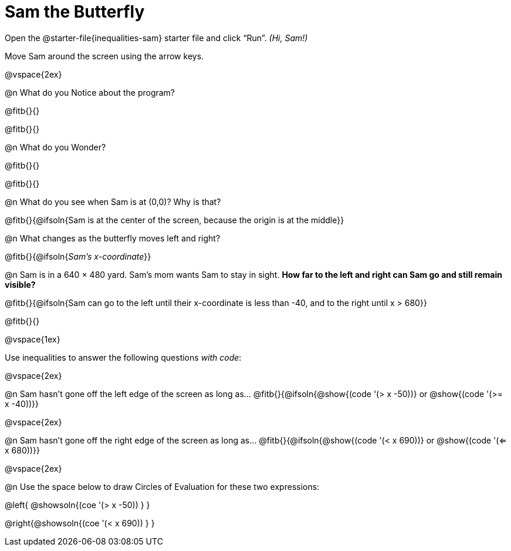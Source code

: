 = Sam the Butterfly

++++
<style>
#content .right{margin-right: 20ex; }
</style>
++++

Open the @starter-file{inequalities-sam} starter file and click “Run”. __(Hi, Sam!)__

Move Sam around the screen using the arrow keys.

@vspace{2ex}

@n What do you Notice about the program?

@fitb{}{}

@fitb{}{}

@n What do you Wonder?

@fitb{}{}

@fitb{}{}

@n What do you see when Sam is at (0,0)?  Why is that?

@fitb{}{@ifsoln{Sam is at the center of the screen, because the origin is at the middle}}

@n What changes as the butterfly moves left and right?

@fitb{}{@ifsoln{_Sam's x-coordinate_}}

@n Sam is in a 640 × 480 yard. Sam’s mom wants Sam to stay in sight. *How far to the left and right can Sam go and still remain visible?*

@fitb{}{@ifsoln{Sam can go to the left until their x-coordinate is less than -40, and to the right until x > 680}}

@fitb{}{}

@vspace{1ex}

Use inequalities to answer the following questions _with code_:

@vspace{2ex}

@n Sam hasn't gone off the left edge of the screen as long as…
@fitb{}{@ifsoln{@show{(code '(> x -50))} or @show{(code '(>= x -40))}}

@vspace{2ex}

@n Sam hasn't gone off the right edge of the screen as long as…
@fitb{}{@ifsoln{@show{(code '(< x 690))} or @show{(code '(<= x 680))}}

@vspace{2ex}

@n Use the space below to draw Circles of Evaluation for these two expressions:

@left{ @showsoln{(coe '(> x -50)) } }

@right{@showsoln{(coe '(< x 690)) } }
